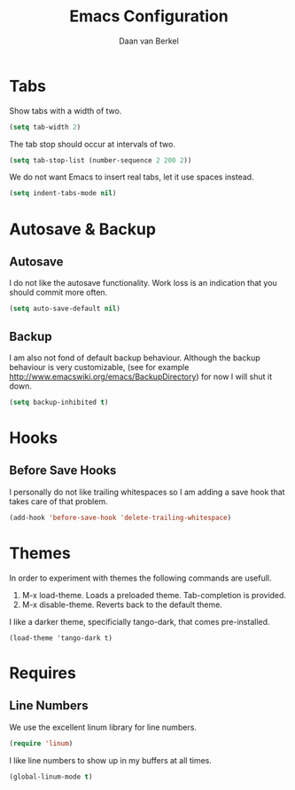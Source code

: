 #+TITLE: Emacs Configuration
#+AUTHOR: Daan van Berkel
#+EMAIL: daan.v.berkel.1980@gmail.com

* Tabs
Show tabs with a width of two.
#+BEGIN_SRC emacs-lisp
(setq tab-width 2)
#+END_SRC

The tab stop should occur at intervals of two.
#+BEGIN_SRC emacs-lisp
(setq tab-stop-list (number-sequence 2 200 2))
#+END_SRC

We do not want Emacs to insert real tabs, let it use spaces instead.
#+BEGIN_SRC emacs-lisp
(setq indent-tabs-mode nil)
#+END_SRC
* Autosave & Backup
** Autosave
I do not like the autosave functionality. Work loss is an
indication that you should commit more often.
#+BEGIN_SRC emacs-lisp
(setq auto-save-default nil)
#+END_SRC

** Backup
I am also not fond of default backup behaviour. Although the backup
behaviour is very customizable, (see for example
[[http://www.emacswiki.org/emacs/BackupDirectory]]) for now I will shut
it down.
#+BEGIN_SRC emacs-lisp
(setq backup-inhibited t)
#+END_SRC

* Hooks
** Before Save Hooks
I personally do not like trailing whitespaces so I am adding a save
hook that takes care of that problem.

#+BEGIN_SRC emacs-lisp
(add-hook 'before-save-hook 'delete-trailing-whitespace)
#+END_SRC
* Themes
In order to experiment with themes the following commands are usefull.
1. M-x load-theme. Loads a preloaded theme. Tab-completion is provided.
2. M-x disable-theme. Reverts back to the default theme.

I like a darker theme, specificially tango-dark, that comes pre-installed.
#+BEGIN_SRC
(load-theme 'tango-dark t)
#+END_SRC
* Requires
** Line Numbers
We use the excellent linum library for line numbers.
#+BEGIN_SRC emacs-lisp
(require 'linum)
#+END_SRC

I like line numbers to show up in my buffers at all times.
#+BEGIN_SRC emacs-lisp
(global-linum-mode t)
#+END_SRC
